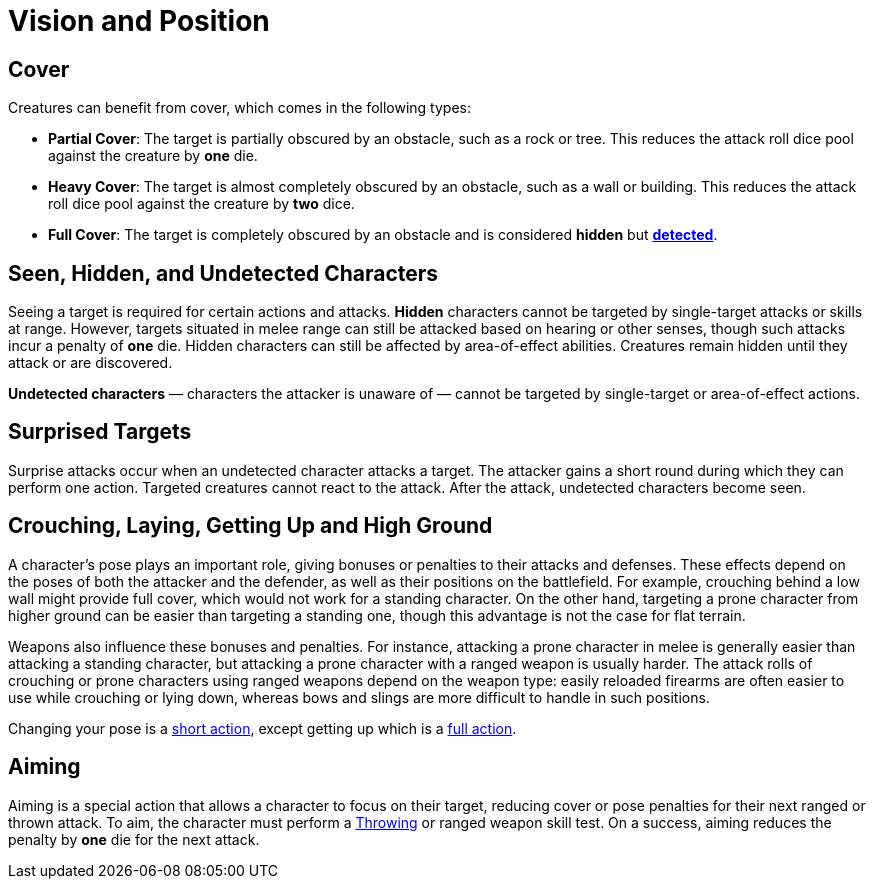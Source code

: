 = Vision and Position

[[cover]]
== Cover

Creatures can benefit from cover, which comes in the following types:

[[partial-cover]] 
- **Partial Cover**: The target is partially obscured by an obstacle, such as a rock or tree. This reduces the attack roll dice pool against the creature by **one** die.
[[heavy-cover]] 
- **Heavy Cover**: The target is almost completely obscured by an obstacle, such as a wall or building. This reduces the attack roll dice pool against the creature by **two** dice.
[[full-cover]] 
- **Full Cover**: The target is completely obscured by an obstacle and is considered *hidden* but *<<undetected, detected>>*.

== Seen, Hidden, and Undetected Characters

Seeing a target is required for certain actions and attacks. [[hidden]]*Hidden* characters cannot be targeted by single-target attacks or skills at range. However, targets situated in melee range can still be attacked based on hearing or other senses, though such attacks incur a penalty of **one** die. Hidden characters can still be affected by area-of-effect abilities. Creatures remain hidden until they attack or are discovered.

*[[undetected]] Undetected characters* — characters the attacker is unaware of — cannot be targeted by single-target or area-of-effect actions.

[[surprised]]
== Surprised Targets

Surprise attacks occur when an undetected character attacks a target. The attacker gains a short round during which they can perform one action. Targeted creatures cannot react to the attack. After the attack, undetected characters become seen.

[[pose]]
== Crouching, Laying, Getting Up and High Ground

A character's pose plays an important role, giving bonuses or penalties to their attacks and defenses. These effects depend on the poses of both the attacker and the defender, as well as their positions on the battlefield. For example, crouching behind a low wall might provide full cover, which would not work for a standing character. On the other hand, targeting a prone character from higher ground can be easier than targeting a standing one, though this advantage is not the case for flat terrain.

Weapons also influence these bonuses and penalties. For instance, attacking a prone character in melee is generally easier than attacking a standing character, but attacking a prone character with a ranged weapon is usually harder. The attack rolls of crouching or prone characters using ranged weapons depend on the weapon type: easily reloaded firearms are often easier to use while crouching or lying down, whereas bows and slings are more difficult to handle in such positions.

Changing your pose is a <<short-action,short action>>, except getting up which is a <<full-action,full action>>.

[[aim]]
== Aiming

Aiming is a special action that allows a character to focus on their target, reducing cover or pose penalties for their next ranged or thrown attack. To aim, the character must perform a <<throwing,Throwing>> or ranged weapon skill test. On a success, aiming reduces the penalty by **one** die for the next attack.
